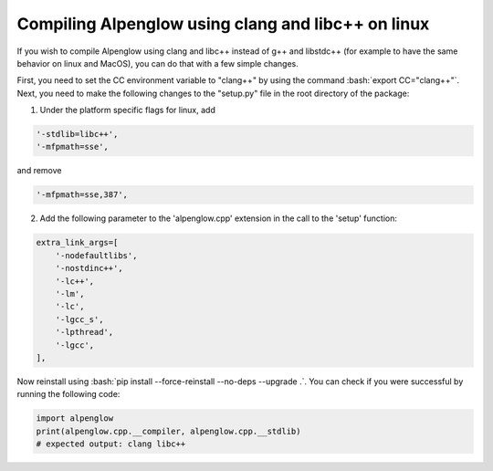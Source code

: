 Compiling Alpenglow using clang and libc++ on linux
===================================================

.. role:: bash(code)
   :language: bash

If you wish to compile Alpenglow using clang and libc++ instead of g++ and libstdc++ (for example to have the same behavior on linux and MacOS), you can do that with a few simple changes.

First, you need to set the CC environment variable to "clang++" by using the command :bash:`export CC="clang++"`. Next, you need to make the following changes to the "setup.py" file in the root directory of the package:

1. Under the platform specific flags for linux, add

.. code-block:: python

    '-stdlib=libc++',
    '-mfpmath=sse',

and remove

.. code-block:: python

    '-mfpmath=sse,387',

2. Add the following parameter to the 'alpenglow.cpp' extension in the call to the 'setup' function:

.. code-block:: python

    extra_link_args=[
        '-nodefaultlibs',
        '-nostdinc++',
        '-lc++',
        '-lm',
        '-lc',
        '-lgcc_s',
        '-lpthread',
        '-lgcc',
    ],

Now reinstall using :bash:`pip install --force-reinstall --no-deps --upgrade .`.
You can check if you were successful by running the following code:

.. code-block:: python

	import alpenglow
	print(alpenglow.cpp.__compiler, alpenglow.cpp.__stdlib)
	# expected output: clang libc++
